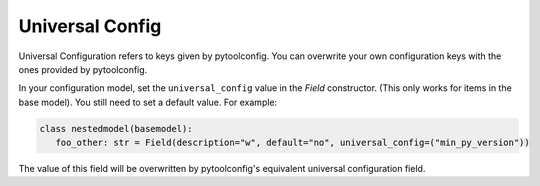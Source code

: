 Universal Config 
================
Universal Configuration refers to keys given by pytoolconfig. You can overwrite your own configuration keys with the ones provided by pytoolconfig.

In your configuration model, set the ``universal_config`` value in the `Field` constructor. (This only works for items in the base model). You still need to set a default value.
For example:

.. code-block:: python
   
   class nestedmodel(basemodel):
      foo_other: str = Field(description="w", default="no", universal_config=("min_py_version"))

The value of this field will be overwritten by pytoolconfig's equivalent universal configuration field.
